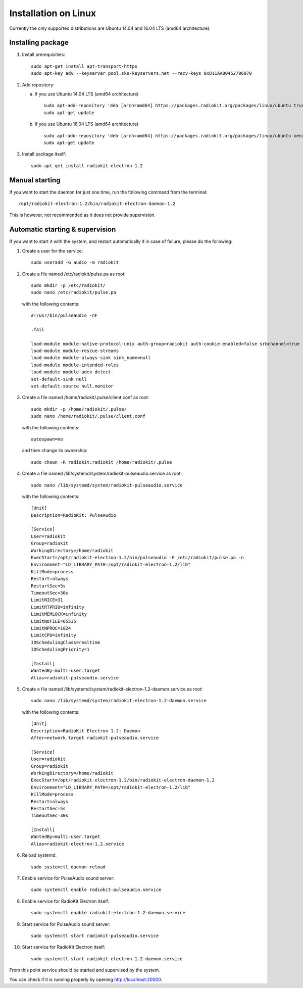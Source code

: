 .. _installation-linux:

Installation on Linux
#####################

Currently the only supported distributions are Ubuntu 14.04 and 16.04 LTS (amd64 architecture).

Installing package
******************

1. Install prerequisities:
   ::

        sudo apt-get install apt-transport-https
        sudo apt-key adv --keyserver pool.sks-keyservers.net --recv-keys 0xD11AA80452796970

2. Add repository:

   a) If you use Ubuntu 14.04 LTS (amd64 architecture)
      ::

            sudo apt-add-repository 'deb [arch=amd64] https://packages.radiokit.org/packages/linux/ubuntu trusty trusty-stable'
            sudo apt-get update

   b) If you use Ubuntu 16.04 LTS (amd64 architecture)
      ::

           sudo apt-add-repository 'deb [arch=amd64] https://packages.radiokit.org/packages/linux/ubuntu xenial stable'
           sudo apt-get update

3. Install package itself:
   ::

        sudo apt-get install radiokit-electron-1.2


Manual starting
***************

If you want to start the daemon for just one time, run the following command
from the terminal:
::

    /opt/radiokit-electron-1.2/bin/radiokit-electron-daemon-1.2

This is however, not recommended as it does not provide supervision.


Automatic starting & supervision
********************************

If you want to start it with the system, and restart automatically it
in case of failure, please do the following:

1. Create a user for the service:
   ::

        sudo useradd -G audio -m radiokit

2. Create a file named /etc/radiokit/pulse.pa as root:
   ::

        sudo mkdir -p /etc/radiokit/
        sudo nano /etc/radiokit/pulse.pa

   with the following contents:
   ::

        #!/usr/bin/pulseaudio -nF

        .fail

        load-module module-native-protocol-unix auth-group=radiokit auth-cookie-enabled=false srbchannel=true
        load-module module-rescue-streams
        load-module module-always-sink sink_name=null
        load-module module-intended-roles
        load-module module-udev-detect
        set-default-sink null
        set-default-source null.monitor


3. Create a file named /home/radiokit/.pulse/client.conf as root:
   ::

        sudo mkdir -p /home/radiokit/.pulse/
        sudo nano /home/radiokit/.pulse/client.conf

   with the following contents:
   ::

        autospawn=no

  and then change its ownership:
  ::
       sudo chown -R radiokit:radiokit /home/radiokit/.pulse


4. Create a file named /lib/systemd/system/radiokit-pulseaudio.service as root:
   ::

        sudo nano /lib/systemd/system/radiokit-pulseaudio.service

   with the following contents:
   ::

        [Unit]
        Description=RadioKit: PulseAudio

        [Service]
        User=radiokit
        Group=radiokit
        WorkingDirectory=/home/radiokit
        ExecStart=/opt/radiokit-electron-1.2/bin/pulseaudio -F /etc/radiokit/pulse.pa -n
        Environment="LD_LIBRARY_PATH=/opt/radiokit-electron-1.2/lib"
        KillMode=process
        Restart=always
        RestartSec=5s
        TimeoutSec=30s
        LimitNICE=31
        LimitRTPRIO=infinity
        LimitMEMLOCK=infinity
        LimitNOFILE=65535
        LimitNPROC=1024
        LimitCPU=infinity
        IOSchedulingClass=realtime
        IOSchedulingPriority=1

        [Install]
        WantedBy=multi-user.target
        Alias=radiokit-pulseaudio.service

5. Create a file named /lib/systemd/system/radiokit-electron-1.2-daemon.service as root:
   ::

        sudo nano /lib/systemd/system/radiokit-electron-1.2-daemon.service

   with the following contents:
   ::

        [Unit]
        Description=RadioKit Electron 1.2: Daemon
        After=network.target radiokit-pulseaudio.service

        [Service]
        User=radiokit
        Group=radiokit
        WorkingDirectory=/home/radiokit
        ExecStart=/opt/radiokit-electron-1.2/bin/radiokit-electron-daemon-1.2
        Environment="LD_LIBRARY_PATH=/opt/radiokit-electron-1.2/lib"
        KillMode=process
        Restart=always
        RestartSec=5s
        TimeoutSec=30s

        [Install]
        WantedBy=multi-user.target
        Alias=radiokit-electron-1.2.service

6. Reload systemd:
   ::

       sudo systemctl daemon-reload

7. Enable service for PulseAudio sound server:
   ::

       sudo systemctl enable radiokit-pulseaudio.service

8. Enable service for RadioKit Electron itself:
   ::

       sudo systemctl enable radiokit-electron-1.2-daemon.service

9. Start service for PulseAudio sound server:
   ::

       sudo systemctl start radiokit-pulseaudio.service

10. Start service for RadioKit Electron itself:
   ::

       sudo systemctl start radiokit-electron-1.2-daemon.service

From this point service should be started and supervised by the system.

You can check if it is running properly by opening http://localhost:20000.
